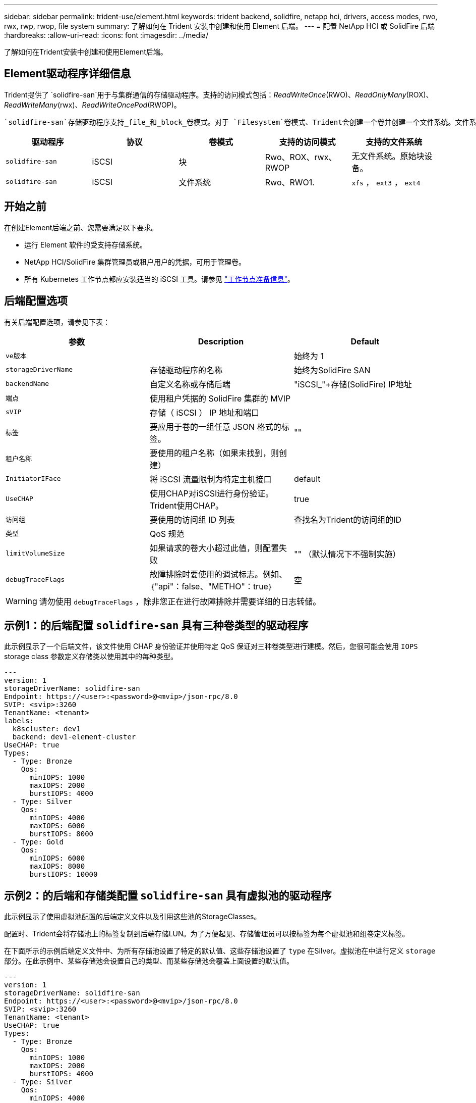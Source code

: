 ---
sidebar: sidebar 
permalink: trident-use/element.html 
keywords: trident backend, solidfire, netapp hci, drivers, access modes, rwo, rwx, rwp, rwop, file system 
summary: 了解如何在 Trident 安装中创建和使用 Element 后端。 
---
= 配置 NetApp HCI 或 SolidFire 后端
:hardbreaks:
:allow-uri-read: 
:icons: font
:imagesdir: ../media/


[role="lead"]
了解如何在Trident安装中创建和使用Element后端。



== Element驱动程序详细信息

Trident提供了 `solidfire-san`用于与集群通信的存储驱动程序。支持的访问模式包括：_ReadWriteOnce_(RWO)、_ReadOnlyMany_(ROX)、_ReadWriteMany_(rwx)、_ReadWriteOncePod_(RWOP)。

 `solidfire-san`存储驱动程序支持_file_和_block_卷模式。对于 `Filesystem`卷模式、Trident会创建一个卷并创建一个文件系统。文件系统类型由 StorageClass 指定。

[cols="5"]
|===
| 驱动程序 | 协议 | 卷模式 | 支持的访问模式 | 支持的文件系统 


| `solidfire-san`  a| 
iSCSI
 a| 
块
 a| 
Rwo、ROX、rwx、RWOP
 a| 
无文件系统。原始块设备。



| `solidfire-san`  a| 
iSCSI
 a| 
文件系统
 a| 
Rwo、RWO1.
 a| 
`xfs` ， `ext3` ， `ext4`

|===


== 开始之前

在创建Element后端之前、您需要满足以下要求。

* 运行 Element 软件的受支持存储系统。
* NetApp HCI/SolidFire 集群管理员或租户用户的凭据，可用于管理卷。
* 所有 Kubernetes 工作节点都应安装适当的 iSCSI 工具。请参见 link:../trident-use/worker-node-prep.html["工作节点准备信息"]。




== 后端配置选项

有关后端配置选项，请参见下表：

[cols="3"]
|===
| 参数 | Description | Default 


| `ve版本` |  | 始终为 1 


| `storageDriverName` | 存储驱动程序的名称 | 始终为SolidFire SAN 


| `backendName` | 自定义名称或存储后端 | "iSCSI_"+存储(SolidFire) IP地址 


| `端点` | 使用租户凭据的 SolidFire 集群的 MVIP |  


| `sVIP` | 存储（ iSCSI ） IP 地址和端口 |  


| `标签` | 要应用于卷的一组任意 JSON 格式的标签。 | "" 


| `租户名称` | 要使用的租户名称（如果未找到，则创建） |  


| `InitiatorIFace` | 将 iSCSI 流量限制为特定主机接口 | default 


| `UseCHAP` | 使用CHAP对iSCSI进行身份验证。Trident使用CHAP。 | true 


| `访问组` | 要使用的访问组 ID 列表 | 查找名为Trident的访问组的ID 


| `类型` | QoS 规范 |  


| `limitVolumeSize` | 如果请求的卷大小超过此值，则配置失败 | "" （默认情况下不强制实施） 


| `debugTraceFlags` | 故障排除时要使用的调试标志。例如、｛"api"：false、"METHO"：true｝ | 空 
|===

WARNING: 请勿使用 `debugTraceFlags` ，除非您正在进行故障排除并需要详细的日志转储。



== 示例1：的后端配置 `solidfire-san` 具有三种卷类型的驱动程序

此示例显示了一个后端文件，该文件使用 CHAP 身份验证并使用特定 QoS 保证对三种卷类型进行建模。然后，您很可能会使用 `IOPS` storage class 参数定义存储类以使用其中的每种类型。

[source, yaml]
----
---
version: 1
storageDriverName: solidfire-san
Endpoint: https://<user>:<password>@<mvip>/json-rpc/8.0
SVIP: <svip>:3260
TenantName: <tenant>
labels:
  k8scluster: dev1
  backend: dev1-element-cluster
UseCHAP: true
Types:
  - Type: Bronze
    Qos:
      minIOPS: 1000
      maxIOPS: 2000
      burstIOPS: 4000
  - Type: Silver
    Qos:
      minIOPS: 4000
      maxIOPS: 6000
      burstIOPS: 8000
  - Type: Gold
    Qos:
      minIOPS: 6000
      maxIOPS: 8000
      burstIOPS: 10000
----


== 示例2：的后端和存储类配置 `solidfire-san` 具有虚拟池的驱动程序

此示例显示了使用虚拟池配置的后端定义文件以及引用这些池的StorageClasses。

配置时、Trident会将存储池上的标签复制到后端存储LUN。为了方便起见、存储管理员可以按标签为每个虚拟池和组卷定义标签。

在下面所示的示例后端定义文件中、为所有存储池设置了特定的默认值、这些存储池设置了 `type` 在Silver。虚拟池在中进行定义 `storage` 部分。在此示例中、某些存储池会设置自己的类型、而某些存储池会覆盖上面设置的默认值。

[source, yaml]
----
---
version: 1
storageDriverName: solidfire-san
Endpoint: https://<user>:<password>@<mvip>/json-rpc/8.0
SVIP: <svip>:3260
TenantName: <tenant>
UseCHAP: true
Types:
  - Type: Bronze
    Qos:
      minIOPS: 1000
      maxIOPS: 2000
      burstIOPS: 4000
  - Type: Silver
    Qos:
      minIOPS: 4000
      maxIOPS: 6000
      burstIOPS: 8000
  - Type: Gold
    Qos:
      minIOPS: 6000
      maxIOPS: 8000
      burstIOPS: 10000
type: Silver
labels:
  store: solidfire
  k8scluster: dev-1-cluster
region: us-east-1
storage:
  - labels:
      performance: gold
      cost: "4"
    zone: us-east-1a
    type: Gold
  - labels:
      performance: silver
      cost: "3"
    zone: us-east-1b
    type: Silver
  - labels:
      performance: bronze
      cost: "2"
    zone: us-east-1c
    type: Bronze
  - labels:
      performance: silver
      cost: "1"
    zone: us-east-1d


----
以下StorageClass定义引用了上述虚拟池。使用 `parameters.selector` 字段中、每个StorageClass都会调用可用于托管卷的虚拟池。卷将在选定虚拟池中定义各个方面。

第一个StorageClass(`solidfire-gold-four`)将映射到第一个虚拟池。这是唯一一个提供金牌性能的池 `Volume Type QoS`。最后一个StorageClass(`solidfire-silver`)会调用任何提供银牌性能的存储池。Trident将决定选择哪个虚拟池、并确保满足存储要求。

[source, yaml]
----
apiVersion: storage.k8s.io/v1
kind: StorageClass
metadata:
  name: solidfire-gold-four
provisioner: csi.trident.netapp.io
parameters:
  selector: performance=gold; cost=4
  fsType: ext4

---
apiVersion: storage.k8s.io/v1
kind: StorageClass
metadata:
  name: solidfire-silver-three
provisioner: csi.trident.netapp.io
parameters:
  selector: performance=silver; cost=3
  fsType: ext4

---
apiVersion: storage.k8s.io/v1
kind: StorageClass
metadata:
  name: solidfire-bronze-two
provisioner: csi.trident.netapp.io
parameters:
  selector: performance=bronze; cost=2
  fsType: ext4

---
apiVersion: storage.k8s.io/v1
kind: StorageClass
metadata:
  name: solidfire-silver-one
provisioner: csi.trident.netapp.io
parameters:
  selector: performance=silver; cost=1
  fsType: ext4

---
apiVersion: storage.k8s.io/v1
kind: StorageClass
metadata:
  name: solidfire-silver
provisioner: csi.trident.netapp.io
parameters:
  selector: performance=silver
  fsType: ext4
----


== 了解更多信息

* link:../trident-concepts/vol-access-groups.html["卷访问组"^]


